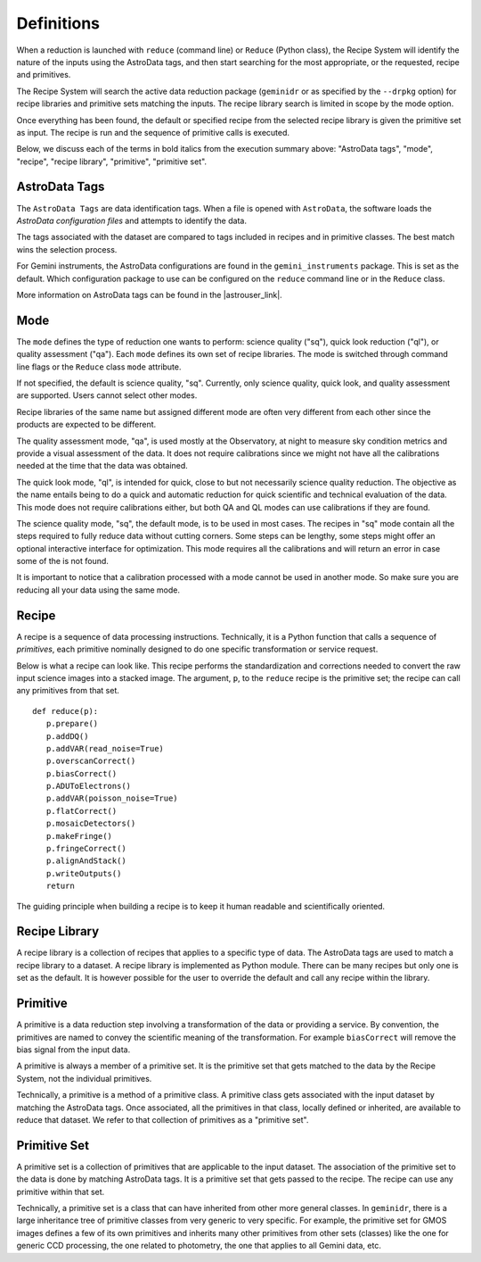 .. definitions.rst

.. role:: bolditalic

.. |astrouser_link| raw:: html

   <a href="https://astrodata-user-manual.readthedocs.io/" target="_blank">Astrodata User Manual</a>


.. _definition:

***********
Definitions
***********

When a reduction is launched with ``reduce`` (command line) or ``Reduce``
(Python class), the Recipe System will identify the nature of the inputs
using the :bolditalic:`AstroData tags`, and then start searching for the most
appropriate, or the requested, :bolditalic:`recipe` and
:bolditalic:`primitives`.

The Recipe System will search the active data reduction package (``geminidr``
or as specified by the ``--drpkg`` option) for :bolditalic:`recipe libraries`
and :bolditalic:`primitive sets` matching the inputs.  The
:bolditalic:`recipe library` search is limited in scope by the
:bolditalic:`mode` option.

Once everything has been found, the default or specified :bolditalic:`recipe`
from the selected :bolditalic:`recipe library` is given the
:bolditalic:`primitive set` as input.  The :bolditalic:`recipe` is run and
the sequence of :bolditalic:`primitive` calls is executed.

Below, we discuss each of the terms in :bolditalic:`bold italics` from the
execution summary above: "AstroData tags", "mode", "recipe", "recipe library",
"primitive", "primitive set".


AstroData Tags
==============
The ``AstroData Tags`` are data identification tags.  When a file is opened
with ``AstroData``, the software loads the *AstroData configuration files* and
attempts to identify the data.

The tags associated with the dataset are compared to tags included in
recipes and in primitive classes.  The best match wins the selection process.

For Gemini instruments, the AstroData configurations are found in the ``gemini_instruments`` package.  This is set as the default. Which
configuration package to use can be configured on the ``reduce`` command line
or in the ``Reduce`` class.

More information on AstroData tags can be found in the |astrouser_link|.

Mode
====
The ``mode`` defines the type of reduction one wants to perform:
science quality ("sq"), quick look reduction ("ql"), or quality assessment
("qa"). Each ``mode`` defines its own set of recipe libraries. The mode is
switched through command line flags or the ``Reduce`` class ``mode`` attribute.

If not specified, the default is science quality, "sq".  Currently, only
science quality, quick look, and quality assessment are supported.  Users
cannot select other modes.

Recipe libraries of the same name but assigned different mode are often very
different from each other since the products are expected to be different.

The quality assessment mode, "qa", is used mostly at the Observatory, at night
to measure sky condition metrics and provide a visual assessment of the data. It
does not require calibrations since we might not have all the calibrations needed
at the time that the data was obtained.

The quick look mode, "ql", is intended for quick, close to but not necessarily
science quality reduction. The objective as the name entails being to do a
quick and automatic reduction for quick scientific and technical evaluation
of the data. This mode does not require calibrations either, but both QA and QL
modes can use calibrations if they are found.

The science quality mode, "sq", the default mode, is to be used in most cases.
The recipes in "sq" mode contain all the steps required to fully reduce data
without cutting corners. Some steps can be lengthy, some steps might offer
an optional interactive interface for optimization. This mode requires all
the calibrations and will return an error in case some of the is not found.

It is important to notice that a calibration processed with a mode cannot be
used in another mode. So make sure you are reducing all your data using the same
mode.


Recipe
======
A recipe is a sequence of data processing instructions.  Technically, it is a
Python function that calls a sequence of *primitives*,  each primitive
nominally designed to do one specific transformation or service request.

Below is what a recipe can look like. This recipe performs the standardization
and corrections needed to convert the raw input science images into a stacked
image. The argument, ``p``, to the ``reduce`` recipe is the primitive set;
the recipe can call any primitives from that set.

::

 def reduce(p):
    p.prepare()
    p.addDQ()
    p.addVAR(read_noise=True)
    p.overscanCorrect()
    p.biasCorrect()
    p.ADUToElectrons()
    p.addVAR(poisson_noise=True)
    p.flatCorrect()
    p.mosaicDetectors()
    p.makeFringe()
    p.fringeCorrect()
    p.alignAndStack()
    p.writeOutputs()
    return

The guiding principle when building a recipe is to keep it human readable and
scientifically oriented.


Recipe Library
==============
A recipe library is a collection of recipes that applies to a specific
type of data.  The AstroData tags are used to match a recipe library to
a dataset.  A recipe library is implemented as Python module.  There can
be many recipes but only one is set as the default. It is however possible
for the user to override the default and call any recipe within the library.


Primitive
=========
A primitive is a data reduction step involving a transformation of the data or
providing a service.  By convention, the primitives are named to convey the
scientific meaning of the transformation. For example ``biasCorrect`` will
remove the bias signal from the input data.

A primitive is always a member of a primitive set.  It is the primitive set
that gets matched to the data by the Recipe System, not the individual
primitives.

Technically, a primitive is a method of a primitive class.  A primitive
class gets associated with the input dataset by matching the AstroData tags.
Once associated, all the primitives in that class, locally defined or inherited,
are available to reduce that dataset.  We refer to that collection of
primitives as a "primitive set".


Primitive Set
=============
A primitive set is a collection of primitives that are applicable to the
input dataset.  The association of the primitive set to the data is done by
matching AstroData tags.  It is a primitive set that gets passed to the recipe.
The recipe can use any primitive within that set.

Technically, a primitive set is a class that can have inherited from other more
general classes.  In ``geminidr``, there is a large inheritance tree of
primitive classes from very generic to very specific.  For example, the
primitive set for GMOS images defines a few of its own primitives and inherits
many other primitives from other sets (classes) like the one for
generic CCD processing, the one related to photometry, the one that applies to
all Gemini data, etc.

